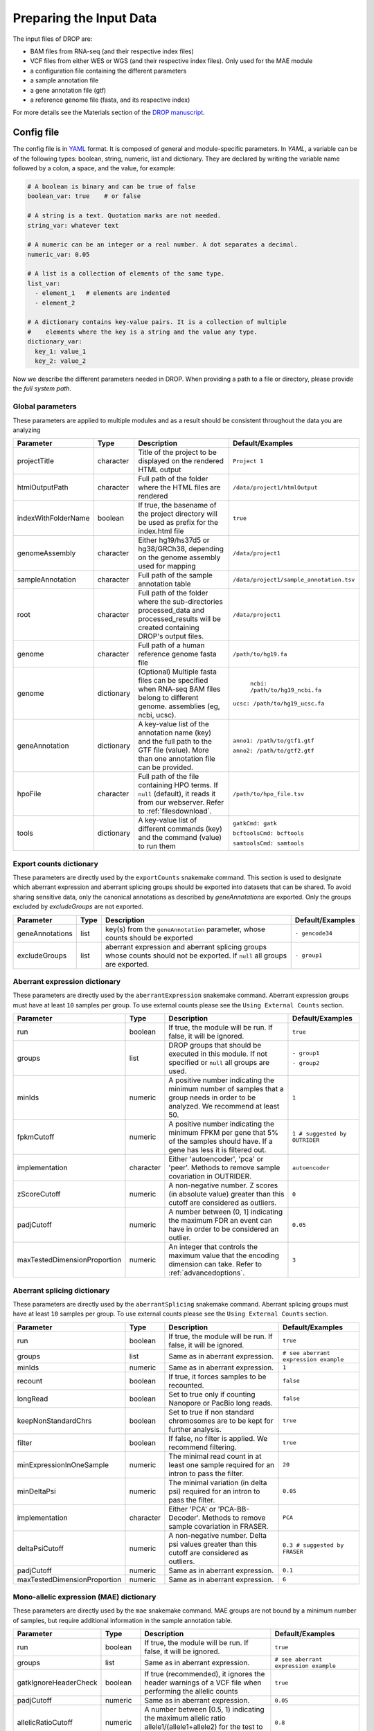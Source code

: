 Preparing the Input Data
========================

The input files of DROP are: 

- BAM files from RNA-seq  (and their respective index files)
- VCF files from either WES or WGS (and their respective index files). Only used for the MAE module
- a configuration file containing the different parameters
- a sample annotation file
- a gene annotation file (gtf)
- a reference genome file (fasta, and its respective index)

For more details see the Materials section of the `DROP manuscript <https://rdcu.be/cdMmF>`_.


Config file
-----------

The config file is in `YAML <https://docs.ansible.com/ansible/latest/reference_appendices/YAMLSyntax.html>`_ format. It is composed of general and module-specific parameters. In *YAML*, a variable can be of the following types: boolean, string, numeric, list and dictionary. They are declared by writing the variable name followed by a colon, a space, and the value, for example:

.. code-block:: yaml

    # A boolean is binary and can be true of false
    boolean_var: true    # or false

    # A string is a text. Quotation marks are not needed.
    string_var: whatever text

    # A numeric can be an integer or a real number. A dot separates a decimal.
    numeric_var: 0.05

    # A list is a collection of elements of the same type.
    list_var:
      - element_1   # elements are indented
      - element_2

    # A dictionary contains key-value pairs. It is a collection of multiple
    #    elements where the key is a string and the value any type.
    dictionary_var:
      key_1: value_1
      key_2: value_2


Now we describe the different parameters needed in DROP.
When providing a path to a file or directory, please provide the *full system path*. 

Global parameters
+++++++++++++++++
These parameters are applied to multiple modules and as a result should be consistent throughout the data you are analyzing

===================  ==========  =======================================================================================================================================  ======
Parameter            Type        Description                                                                                                                              Default/Examples
===================  ==========  =======================================================================================================================================  ======
projectTitle         character   Title of the project to be displayed on the rendered HTML output                                                                         ``Project 1``
htmlOutputPath       character   Full path of the folder where the HTML files are rendered                                                                                ``/data/project1/htmlOutput``
indexWithFolderName  boolean     If true, the basename of the project directory will be used as prefix for the index.html file                                            ``true``
genomeAssembly       character   Either hg19/hs37d5 or hg38/GRCh38, depending on the genome assembly used for mapping                                                     ``/data/project1``
sampleAnnotation     character   Full path of the sample annotation table                                                                                                 ``/data/project1/sample_annotation.tsv``
root                 character   Full path of the folder where the sub-directories processed_data and processed_results will be created containing DROP's output files.    ``/data/project1``
genome               character   Full path of a human reference genome fasta file                                                                                         ``/path/to/hg19.fa``
genome               dictionary  (Optional) Multiple fasta files can be specified when RNA-seq BAM files belong to different genome. assemblies (eg, ncbi, ucsc).          ``ncbi: /path/to/hg19_ncbi.fa``

                                                                                                                                                                          ``ucsc: /path/to/hg19_ucsc.fa``
geneAnnotation       dictionary  A key-value list of the annotation name (key) and the full path to the GTF file (value). More than one annotation file can be provided.  ``anno1: /path/to/gtf1.gtf``

                                                                                                                                                                          ``anno2: /path/to/gtf2.gtf``
hpoFile              character   Full path of the file containing HPO terms. If ``null`` (default), it reads it from our webserver. Refer to :ref:`filesdownload`.        ``/path/to/hpo_file.tsv``
tools                dictionary  A key-value list of different commands (key) and the command (value) to run them                                                         ``gatkCmd: gatk``

                                                                                                                                                                          ``bcftoolsCmd: bcftools``

                                                                                                                                                                          ``samtoolsCmd: samtools``
===================  ==========  =======================================================================================================================================  ======

Export counts dictionary
++++++++++++++++++++++++
These parameters are directly used by the ``exportCounts`` snakemake command. This section
is used to designate which aberrant expression and aberrant splicing groups should be exported
into datasets that can be shared. To avoid sharing sensitive data, only the canonical annotations
as described by `geneAnnotations` are exported. Only the groups excluded by `excludeGroups` are not exported.

===============  ====  ==========================================================================================================================  ======
Parameter        Type  Description                                                                                                                 Default/Examples
===============  ====  ==========================================================================================================================  ======
geneAnnotations  list  key(s) from the ``geneAnnotation`` parameter, whose counts should be exported                                               ``- gencode34``
excludeGroups    list  aberrant expression and aberrant splicing groups whose counts should not be exported. If ``null`` all groups are exported.  ``- group1``
===============  ====  ==========================================================================================================================  ======


Aberrant expression dictionary
++++++++++++++++++++++++++++++
These parameters are directly used by the ``aberrantExpression`` snakemake command. Aberrant expression groups must have at least ``10``
samples per group. To use external counts please see the ``Using External Counts`` section.

============================  =========  =================================================================================================================================  ======
Parameter                     Type       Description                                                                                                                        Default/Examples
============================  =========  =================================================================================================================================  ======
run                           boolean    If true, the module will be run. If false, it will be ignored.                                                                     ``true``
groups                        list       DROP groups that should be executed in this module. If not specified or ``null`` all groups are used.                              ``- group1``

                                                                                                                                                                            ``- group2``
minIds                        numeric    A positive number indicating the minimum number of samples that a group needs in order to be analyzed. We recommend at least 50.   ``1``
fpkmCutoff                    numeric    A positive number indicating the minimum FPKM per gene that 5% of the samples should have. If a gene has less it is filtered out.  ``1 # suggested by OUTRIDER``
implementation                character  Either 'autoencoder', 'pca' or 'peer'. Methods to remove sample covariation in OUTRIDER.                                           ``autoencoder``
zScoreCutoff                  numeric    A non-negative number. Z scores (in absolute value) greater than this cutoff are considered as outliers.                           ``0``
padjCutoff                    numeric    A number between (0, 1] indicating the maximum FDR an event can have in order to be considered an outlier.                         ``0.05``
maxTestedDimensionProportion  numeric    An integer that controls the maximum value that the encoding dimension can take. Refer to :ref:`advancedoptions`.                  ``3``
============================  =========  =================================================================================================================================  ======

Aberrant splicing dictionary
++++++++++++++++++++++++++++
These parameters are directly used by the ``aberrantSplicing`` snakemake command. Aberrant splicing groups must have at least ``10``
samples per group. To use external counts please see the ``Using External Counts`` section.

============================  =========  ============================================================================================  ======
Parameter                     Type       Description                                                                                   Default/Examples
============================  =========  ============================================================================================  ======
run                           boolean    If true, the module will be run. If false, it will be ignored.                                ``true``
groups                        list       Same as in aberrant expression.                                                               ``# see aberrant expression example``
minIds                        numeric    Same as in aberrant expression.                                                               ``1``
recount                       boolean    If true, it forces samples to be recounted.                                                   ``false``
longRead                      boolean    Set to true only if counting Nanopore or PacBio long reads.                                   ``false``
keepNonStandardChrs           boolean    Set to true if non standard chromosomes are to be kept for further analysis.                  ``true``
filter                        boolean    If false, no filter is applied. We recommend filtering.                                       ``true``
minExpressionInOneSample      numeric    The minimal read count in at least one sample required for an intron to pass the filter.      ``20``
minDeltaPsi                   numeric    The minimal variation (in delta psi) required for an intron to pass the filter.               ``0.05``
implementation                character  Either 'PCA' or 'PCA-BB-Decoder'. Methods to remove sample covariation in FRASER.             ``PCA``
deltaPsiCutoff                numeric    A non-negative number. Delta psi values greater than this cutoff are considered as outliers.  ``0.3 # suggested by FRASER``
padjCutoff                    numeric    Same as in aberrant expression.                                                               ``0.1``
maxTestedDimensionProportion  numeric    Same as in aberrant expression.                                                               ``6``
============================  =========  ============================================================================================  ======


Mono-allelic expression (MAE) dictionary
++++++++++++++++++++++++++++++++++
These parameters are directly used by the ``mae`` snakemake command. MAE groups are not bound by a minimum number of samples,
but require additional information in the sample annotation table.

=====================  =========  ========================================================================================================================  ======
Parameter              Type       Description                                                                                                               Default/Examples
=====================  =========  ========================================================================================================================  ======
run                    boolean    If true, the module will be run. If false, it will be ignored.                                                            ``true``
groups                 list       Same as in aberrant expression.                                                                                           ``# see aberrant expression example``
gatkIgnoreHeaderCheck  boolean    If true (recommended), it ignores the header warnings of a VCF file when performing the allelic counts                    ``true``
padjCutoff             numeric    Same as in aberrant expression.                                                                                           ``0.05``
allelicRatioCutoff     numeric    A number between [0.5, 1) indicating the maximum allelic ratio allele1/(allele1+allele2) for the test to be significant.  ``0.8``
addAF                  boolean    Whether or not to add the allele frequencies from gnomAD                                                                  ``true``
maxAF                  numeric    Maximum allele frequency (of the minor allele) cut-off. Variants with AF equal or below this number are considered rare.  ``0.001``
maxVarFreqCohort       numeric    Maximum variant frequency among the cohort.                                                                               ``0.05``
qcVcf                  character  Full path to the vcf file used for VCF-BAM matching. Refer to :ref:`filesdownload`.                                       ``/path/to/qc_vcf.vcf.gz``
qcGroups               list       Same as “groups”, but for the VCF-BAM matching                                                                            ``# see aberrant expression example``
=====================  =========  ========================================================================================================================  ======


RNA Variant Calling dictionary
++++++++++++++++++++++++++++++++++
RNA Variant Calling may be useful for researchers who do not have access to variant calls from genomic data. While variant calling from WES and WGS technologies may be more traditional (and reliable), we have found that variant calling from RNA-Seq data can provide additional evidence for the underlying causes of aberrant expression or splicing.
The RNA variant calling process uses information from multiple samples (as designated by the ``groups`` variable) to improve the variant calling process. However, the larger the group size, the more costly the computation is in terms of time and resources. When building the sample annotation table, take this into account. For the most accurate variant calls include many samples in each ``DROP_GROUP`` group, but in order to speed up computation, separate samples into many groups.

=====================  =========  =====================================================================================================================================================================  =========
Parameter              Type       Description                                                                                                                                                                    Default/Examples
=====================  =========  =====================================================================================================================================================================  =========
groups                 list       groups that should be executed in this module. If not specified or ``null`` all groups are used.                                                           ``- group1``


                                                                                                                                                                                                         ``- group2``

knownVCFs              list       Filepaths where each item in the list is path to a vcf file. Each vcf file describes known variants. We recommend using dbSNP as well as resources described by GATK.  ``- dbSNP.vcf``

                                                                                                                                                                                                         ``- known_SNPs.vcf``

                                                                                                                                                                                                         ``- known_indels.vcf``

repeat_mask            character  Location of the RepeatMask .bed file.                                                                                                                                  ``path/to/RepeatMask.bed``
minAlt                 numeric    Integer describing the minimum required reads that support the alternative allele. We recommend a minimum of 3 if further filtering on your own. 10 otherwise.   ``3``
hcArgs                 character  String describing additional arguments for GATK haplocaller. For expert tuning.                                                                                        ``""``

=====================  =========  =====================================================================================================================================================================  =========


Modularization of DROP
-----------------------------------
DROP allows to control which modules to run via the  ``run`` variable in the config file. By default, each module is set to ``run: true``.  Setting this value to  ``false``  stops a particular module from being run. This will be noted as a warning at the beginning of the ``snakemake`` run, and the corresponding module will be renamed in the ``Scripts/`` directory.

For example, if the AberrantExpression module is set to false, the  ``Scripts/AberrantExpression/`` directory will be renamed to ``Scripts/_AberrantExpression/`` which tells DROP not to execute this module.


Creating the sample annotation table
------------------------------------
For a detailed explanation of the columns of the sample annotation, please refer to
Box 3 of the `DROP manuscript <https://rdcu.be/cdMmF>`_. Although some information has been updated since puplication, please use this documentation as the preferred syntax/formatting.

Each row of the sample annotation table corresponds to a unique pair of RNA and DNA
samples derived from the same individual. An RNA assay can belong to one or more DNA
assays, and vice-versa. If so, they must be specified in different rows. The required
columns are ``RNA_ID``, ``RNA_BAM_FILE`` and ``DROP_GROUP``, plus other module-specific
ones (see DROP manuscript).

The following columns describe the RNA-seq experimental setup:
``PAIRED_END``, ``STRAND``, ``COUNT_MODE`` and ``COUNT_OVERLAPS``. They affect the
counting procedures of the aberrant expression and splicing modules. For a detailed
explanation, refer to the documentation of `HTSeq <https://htseq.readthedocs.io/en/latest/>`_.

To run the MAE module, the columns ``DNA_ID`` and ``DNA_VCF_FILE`` are needed. MAE can not be run
in samples using external counts as we need to use the ``RNA_BAM_FILE`` to count reads supporting
each allele of the heterozygous variants found in the ``DNA_VCF_FILE``.

In case RNA-seq BAM files belong to different genome assemblies (eg, ncbi, ucsc), multiple
reference genome fasta files can be specified. Add a column called `GENOME` that
contains, for each sample, the key from the `genome` parameter in the config file that
matches its genome assembly (eg, ncbi or ucsc).

The sample annotation file must be saved in the tab-separated values (tsv) format. The 
column order does not matter. Also, it does not matter where it is stored, as the path is 
specified in the config file. Here we provide some examples on how to deal with certain
situations. For simplicity, we do not include all possible columns in the examples.


Using External Counts
++++++++++++++++++++++++++++++++++
DROP can utilize external counts for the ``aberrantExpression`` and ``aberrantSplicing`` modules
which can enhance the statistical power of these modules by providing more samples from which we 
can build a distribution of counts and detect outliers. However this process introduces some
particular issues that need to be addressed to make sure it is a valuable addition to the experiment.

In case external counts are included, add a new row for each sample from those 
files (or a subset if not all samples are needed). Add the columns: ``GENE_COUNTS_FILE``
(for aberrant expression), ``GENE_ANNOTATON``, and ``SPLICE_COUNTS_DIR`` (for aberrant splicing).
These columns should remain empty for samples processed locally (from ``RNA_BAM``).

Aberrant Expression
####################
Using external counts for aberrant expression forces you to use the exact same gene annotation for each
external sample as well as using the same gene annotation file specified in the config file
``Global parameters`` section. This is to avoid potential mismatching on counting, 2 different gene
annotations could drastically affect which reads are counted in which region drastically skewing the results.

The user must also use special consideration when building the sample annotation table. Samples
using external counts need only ``RNA_ID`` which must exactly match the column header in the external count file
``DROP_GROUP``, ``GENE_COUNTS_FILE``, and ``GENE_ANNOTATION`` which must contain the exact key specified in the config.
The other columns should remain empty. 

Using ``exportCounts`` generates the sharable ``GENE_COUNTS_FILE`` file in the appropriate
``ROOT_DIR/Output/processed_results/exported_counts/`` sub-directory.

Aberrant Splicing
##################
Using external counts for aberrant splicing reduces the number of introns processed to only those
that are exactly the same between the local and external junctions. Because rare junctions may be 
personally identifiable the ``exportCounts`` command only exports regions canonically mentioned in the gtf file.
As a result, when merging the external counts with the local counts we only match introns that are **exact** between
the 2 sets, this is to ensure that if a region is missing we don't introduce 0 counts into the distribution calculations.

The user must also use special consideration when building the sample annotation table. Samples
using external counts need only ``RNA_ID`` which must exactly match the column header in the external count file
``DROP_GROUP``, and ``SPLICE_COUNTS_DIR``. ``SPLICE_COUNTS_DIR`` is the directory containing the set of 5 needed count files.
The other columns should remain empty. 

Using ``exportCounts`` generates the necessary files in the appropriate
``ROOT_DIR/Output/processed_results/exported_counts/`` sub-directory

``SPLICE_COUNTS_DIR`` should contain the following:  

* k_j_counts.tsv.gz  
* k_theta_counts.tsv.gz  
* n_psi3_counts.tsv.gz  
* n_psi5_counts.tsv.gz  
* n_theta_counts.tsv.gz  

Publicly available DROP external counts
#######################################
You can find different sets of publicly available external counts to add to your
analysis on our `github page <https://github.com/gagneurlab/drop/#datasets>`_

If you want to contribute with your own count matrices, please contact us: yepez at in.tum.de (yepez@in.tum.de)

External count examples
+++++++++++++++++++++++

In case counts from external matrices are to be integrated into the analysis,
the sample annotation must be built in a particular way
A new row must be added for each sample from the count matrix that should be included in the 
analysis. The ``RNA_ID`` must match the column header of the external files,
the ``RNA_BAM_FILE`` must not be specified. The ``DROP_GROUP`` of the local
and external samples that are to be analyzed together must be the same.
For aberrant expression, the GENE_ANNOTATION of the external counts and the key of the `geneAnnotation`
parameter from the config file must match.

This example will use the ``DROP_GROUP`` BLOOD_AE for the aberrant expression module (containing S10R, EXT-1R, EXT-2R) and
the ``DROP_GROUP`` BLOOD_AS for the aberrant expression module (containing S10R, EXT-2R, EXT-3R)

======  ======  =================  =================  ==============================  =============== =========================
RNA_ID  DNA_ID  DROP_GROUP         RNA_BAM_FILE       GENE_COUNTS_FILE                GENE_ANNOTATION SPLICE_COUNTS_DIR
======  ======  =================  =================  ==============================  =============== =========================
S10R    S10G    BLOOD_AE,BLOOD_AS  /path/to/S10R.BAM  
EXT-1R          BLOOD_AE                              /path/to/externalCounts.tsv.gz  gencode34
EXT-2R          BLOOD_AE,BLOOD_AS                     /path/to/externalCounts.tsv.gz  gencode34       /path/to/externalCountDir 
EXT-3R          BLOOD_AS                                                                              /path/to/externalCountDir 
======  ======  =================  =================  ==============================  =============== =========================

.. _filesdownload:

Files to download
-----------------

The following files can be downloaded from our `public repository <https://www.cmm.in.tum.de/public/paper/drop_analysis/resource/>`_.

1. VCF file containing different positions to be used to match DNA with RNA files.
The file name is ``qc_vcf_1000G_{genome_build}.vcf.gz``. One file is available for each
genome build (hg19/hs37d5 and hg38/GRCh38). Download it together with the corresponding .tbi file.
Indicate the full path to the vcf file in the ``qcVcf`` key in the mono-allelic expression dictionary.
This file is only needed for the MAE module. Otherwise, write ``null`` in the ``qcVcf`` key.

2. Text file containing the relations between genes and phenotypes encoded as HPO terms.
The file name is ``hpo_genes.tsv.gz``.
Download it and indicate the full path to it in the ``hpoFile`` key.
The file is only needed in case HPO terms are specified in the sample annotation.
Otherwise, write ``null`` in the ``hpoFile`` key.

3. For the RNA-Seq variant calling module:
    - known variants should be used to calibrate variant and sequencing scores.
These can be downloaded for hg19 at our `public repository <https://www.cmm.in.tum.de/public/paper/drop_analysis/resource/>`
and for hg38 through the Broad Institute's `resource bundle. <https://gatk.broadinstitute.org/hc/en-us/articles/360035890811-Resource-bundle>`
        - `Mills_and_1000G_gold_standard.indels.hg19.sites.chrPrefix.vcf.gz`
        - `1000G_phase1.snps.high_confidence.hg19.sites.chrPrefix.vcf.gz`
    - We recommend using the variants from dbSNP which is quite large. You can download this from `NCBI <https://ftp.ncbi.nih.gov/snp/organisms/>`
        - follow links for the current version (`human_9606/VCF/00-All.vcf.gz`) or older assemblies (eg. `human_9606_b151_GRCh37p13/VCF/00-All.vcf.gz`)
    - repeat masker is used to filter hard to call regions. In general this removes false positive calls, however some targeted and known splicing defects lie within these repeat regions. Understand that this filter is labelled `Mask` in the result VCF files. You can download the repeat mask on our `public repository. <https://www.cmm.in.tum.de/public/paper/drop_analysis/resource/>`


.. _advancedoptions:

Example of RNA replicates 
++++++++++++++++++++++++++++++++++

======  ======  ==========  ===================  ==
RNA_ID  DNA_ID  DROP_GROUP  RNA_BAM_FILE         DNA_VCF_FILE
======  ======  ==========  ===================  ==
S10R_B  S10G    BLOOD       /path/to/S10R_B.BAM  /path/to/S10G.vcf.gz
S10R_M  S10G    MUSCLE      /path/to/S10R_M.BAM  /path/to/S10G.vcf.gz
======  ======  ==========  ===================  ==

Example of DNA replicates
++++++++++++++++++++++++++++++++++

======  ======  ==========  =================  ==
RNA_ID  DNA_ID  DROP_GROUP  RNA_BAM_FILE       DNA_VCF_FILE
======  ======  ==========  =================  ==
S20R    S20E    WES         /path/to/S20R.BAM  /path/to/S20E.vcf.gz
S20R    S20G    WGS         /path/to/S20R.BAM  /path/to/S20G.vcf.gz
======  ======  ==========  =================  ==

Example of a multi-sample vcf file
++++++++++++++++++++++++++++++++++

======  ======  ==========  =================  ==
RNA_ID  DNA_ID  DROP_GROUP  RNA_BAM_FILE       DNA_VCF_FILE
======  ======  ==========  =================  ==
S10R    S10G    WGS         /path/to/S10R.BAM  /path/to/multi_sample.vcf.gz
S20R    S20G    WGS         /path/to/S20R.BAM  /path/to/multi_sample.vcf.gz
======  ======  ==========  =================  ==

Advanced options
----------------

A local copy of DROP can be edited and modified for uncovering potential issues or increasing outputs.
For example, the user might want to add new plots to the ``Summary`` scripts, or add
additional columns to the results tables.
Also, the number of threads allowed for a computational step can be modified.

.. note::

    DROP needs to be installed from a local directory using ``pip install -e <path/to/drop-repo>``
    so that any changes in the code will be available in the next pipeline run
    (see :ref:`otherversions`).
    Any changes made to the R code need to be updated with ``drop update`` in the project directory.

The aberrant expression and splicing modules use a denoising autoencoder to
correct for sample covariation. This process reduces the fitting space to a
dimension smaller than the number of samples N. The encoding dimension is optimized.
We recommend the search space to be at most N/3 for the aberrant expression,
and N/6 for the aberrant splicing case. Nevertheless, the user can specify the
denominator with the parameter ``maxTestedDimensionProportion``.

DROP allows that BAM files from RNA-seq from samples belonging to the same `DROP_GROUP`
were aligned to different genome assemblies from the same build (eg, some to ucsc
and others to ncbi, but all to either hg19 or hg38). If so, for the aberrant
expression and splicing modules, no special configuration is needed.
For the MAE and rnaVariantCalling module, the different fasta files must be specified as a dictionary in
the `genome` parameter of the config file, and, for each sample, the corresponding
key of the `genome` dictionary must be specified in the `GENOME` column of the
sample annotation.
In additon, DROP allows that BAM files from RNA-seq were aligned to one genome
assembly (eg ucsc) and the corresponding VCF files from DNA sequencing to another
genome assembly (eg ncbi). If so, the assembly of the reference genome fasta file
must correspond to the one of the BAM file from RNA-seq.
